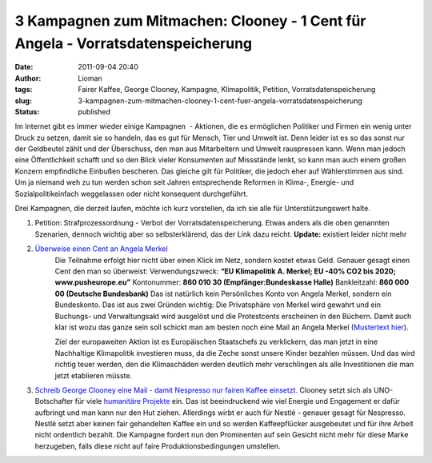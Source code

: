 3 Kampagnen zum Mitmachen: Clooney - 1 Cent für Angela - Vorratsdatenspeicherung
################################################################################
:date: 2011-09-04 20:40
:author: Lioman
:tags: Fairer Kaffee, George Clooney, Kampagne, Klimapolitik, Petition, Vorratsdatenspeicherung
:slug: 3-kampagnen-zum-mitmachen-clooney-1-cent-fuer-angela-vorratsdatenspeicherung
:status: published

Im Internet gibt es immer wieder einige Kampagnen  - Aktionen, die es
ermöglichen Politiker und Firmen ein wenig unter Druck zu setzen, damit
sie so handeln, das es gut für Mensch, Tier und Umwelt ist. Denn leider
ist es so das sonst nur der Geldbeutel zählt und der Überschuss, den man
aus Mitarbeitern und Umwelt rauspressen kann. Wenn man jedoch eine
Öffentlichkeit schafft und so den Blick vieler Konsumenten auf
Missstände lenkt, so kann man auch einem großen Konzern empfindliche
Einbußen bescheren. Das gleiche gilt für Politiker, die jedoch eher auf
Wählerstimmen aus sind. Um ja niemand weh zu tun werden schon seit
Jahren entsprechende Reformen in Klima-, Energie- und
Sozialpolitikeinfach weggelassen oder nicht konsequent durchgeführt.

Drei Kampagnen, die derzeit laufen, möchte ich kurz vorstellen, da ich
sie alle für Unterstützungswert halte.

#. Petition: Strafprozessordnung - Verbot der Vorratsdatenspeicherung.
   Etwas anders als die oben genannten Szenarien, dennoch wichtig aber
   so selbsterklärend, das der Link dazu reicht. **Update:** existiert leider nicht mehr

#.  `Überweise einen Cent an Angela Merkel <http://web.archive.org/web/20120328033054/http://pusheurope.eu:80/1-cent/deutschland/>`__
     Die Teilnahme erfolgt hier nicht über einen Klick im Netz, sondern
     kostet etwas Geld. Genauer gesagt einen Cent den man so
     überweist:
     Verwendungszweck: **“EU Klimapolitik A. Merkel; EU -40% CO2 bis 2020; www.pusheurope.eu”** |image0|
     Kontonummer: **860 010 30 (Empfänger:Bundeskasse Halle)**
     Bankleitzahl: **860 000 00 (Deutsche Bundesbank)**
     Das ist natürlich kein Persönliches Konto von Angela Merkel,
     sondern ein Bundeskonto. Das ist aus zwei Gründen wichtig: Die
     Privatsphäre von Merkel wird gewahrt und ein Buchungs- und
     Verwaltungsakt wird ausgelöst und die Protestcents erscheinen in
     den Büchern.
     Damit auch klar ist wozu das ganze sein soll schickt man am besten
     noch eine Mail an Angela Merkel (`Mustertext hier <http://web.archive.org/web/20120104014247/http://pusheurope.eu:80/1-cent/deutschland/mail/>`__).

     Ziel der europaweiten Aktion ist es Europäischen Staatschefs zu
     verklickern, das man jetzt in eine Nachhaltige Klimapolitik
     investieren muss, da die Zeche sonst unsere Kinder bezahlen müssen.
     Und das wird richtig teuer werden, den die Klimaschäden werden
     deutlich mehr verschlingen als alle Investitionen die man jetzt
     etablieren müsste.

#. `Schreib George Clooney eine Mail - damit Nespresso nur fairen Kaffee
   einsetzt. <http://www.solidar.ch/de/>`__
   Clooney setzt sich als UNO-Botschafter für viele `humanitäre
   Projekte <https://secure.wikimedia.org/wikipedia/en/wiki/George_Clooney#Humanitarian_work>`__
   ein. Das ist beeindruckend wie viel Energie und Engagement er dafür
   aufbringt und man kann nur den Hut ziehen. Allerdings wirbt er auch
   für Nestlé - genauer gesagt für Nespresso. Nestlé setzt aber keinen
   fair gehandelten Kaffee ein und so werden Kaffeepflücker ausgebeutet
   und für ihre Arbeit nicht ordentlich bezahlt. Die Kampagne fordert
   nun den Prominenten auf sein Gesicht nicht mehr für diese Marke
   herzugeben, falls diese nicht auf faire Produktionsbedingungen
   umstellen.


.. youtube:: 2G8QljHVn_A
    :class: youtube-16x9
    :allowfullscreen: yes
    :seamless: yes
   :nocookie: yes


.. |image0| image:: {static}/images/push_europe_cent-300x249.jpg
   :class: alignright size-full wp-image-3577
   :width: 300px
   :height: 249px
   :target: {static}/images/push_europe_cent-300x249.jpg
